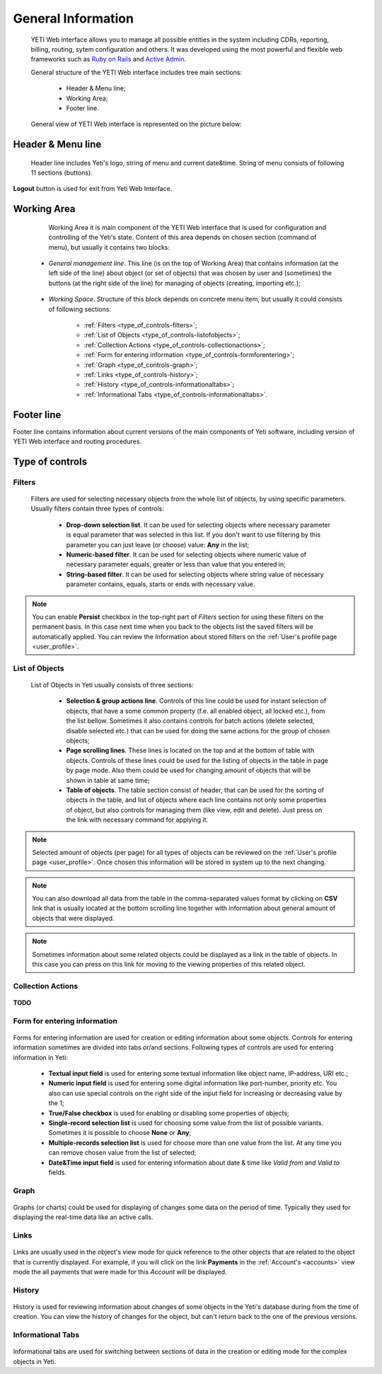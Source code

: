 ===================
General Information
===================

.. _general_information:


 YETI Web interface allows you to manage all possible entities in the system including CDRs, reporting, billing, routing, sytem configuration and others. It was developed using the most powerful and flexible web frameworks such as `Ruby on Rails <https://rubyonrails.org/>`_ and `Active Admin <https://activeadmin.info/>`_.

 General structure of the YETI Web interface includes tree main sections:

    -   Header & Menu line;
    -   Working Area;
    -   Footer line.

 General view of YETI Web interface is represented on the picture below:

 .. figure:: images/general.png
        :alt: YETI Web interface


Header & Menu line
==================

 Header line includes Yeti's logo, string of menu and current date&time. String of menu consists of following 11 sections (buttons).

 .. figure:: images/header.png
        :alt: YETI Web interface - header
        
**Logout** button is used for exit from Yeti Web Interface.

Working Area
============

    Working Area it is main component of the YETI Web interface that is used for configuration and controlling of the Yeti's state. Content of this area depends on chosen section (command of menu), but usually it contains two blocks:

 -   *General management line*. This line (is on the top of Working Area) that contains information (at the left side of the line) about object (or set of objects) that was chosen by user and (sometimes) the buttons (at the right side of the line) for managing of objects (creating, importing etc.);


 .. figure:: images/managementline.png
        :alt: YETI Web interface - general management line



 -   *Working Space*. Structure of this block depends on concrete menu item, but usually it could consists of following sections:

        -   :ref:`Filters <type_of_controls-filters>`;
        -   :ref:`List of Objects <type_of_controls-listofobjects>`;
        -   :ref:`Collection Actions <type_of_controls-collectionactions>`;
        -   :ref:`Form for entering information <type_of_controls-formforentering>`;
        -   :ref:`Graph <type_of_controls-graph>`;
        -   :ref:`Links <type_of_controls-history>`;
        -   :ref:`History <type_of_controls-informationaltabs>`;
        -   :ref:`Informational Tabs <type_of_controls-informationaltabs>`.

 .. figure:: images/workingspace.png
        :align: center
        :alt: YETI Web interface - working space


Footer line
===========

Footer line contains information about current versions of the main components of Yeti software, including version of YETI Web interface and routing procedures.


Type of controls
================

.. _type_of_controls-filters:


Filters
-------

 .. figure:: images/toc_filters.png
        :alt: YETI Web interface - Filters



 Filters are used for selecting necessary objects from the whole list of objects, by using specific parameters. Usually filters contain three types of controls:

      -       **Drop-down selection list**. It can be used for selecting objects where necessary parameter is equal parameter that was selected in this list. If you don't want to use filtering by this parameter you can just leave (or choose) value: **Any** in the list;
      -       **Numeric-based filter**. It can be used for selecting objects where numeric value of necessary parameter  equals, greater or less than value that you entered in;
      -       **String-based filter**. It can be used for selecting objects where string value of necessary parameter contains, equals, starts or ends with necessary value.

.. note::
   You can enable **Persist** checkbox in the top-right part of *Filters* section for using these filters on the permanent basis. In this case next time when you back to the objects list the saved filters will be automatically applied. You can review the Information about stored filters on the :ref:`User's profile page <user_profile>`.



.. _type_of_controls-listofobjects:


List of Objects
---------------

 .. figure:: images/toc_list_of_objects.png
        :alt: YETI Web interface - List of Objects



 List of Objects in Yeti usually consists of three sections:

      -   **Selection & group actions line**. Controls of this line could be used for instant selection of objects, that have a some common property (f.e. all enabled object, all locked etc.), from the list bellow. Sometimes it also contains controls for batch actions (delete selected, disable selected etc.) that can be used for doing the same actions for the group of chosen objects;
      -   **Page scrolling lines**. These lines is located on the top and at the bottom of table with objects. Controls of these lines could be used for the listing of objects in the table  in page by page mode. Also them could be used for changing amount of objects that will be shown in table at same time;
      -   **Table of objects**. The table section consist of header, that can be used for the sorting of objects in the table, and list of objects where each line contains not only some properties of object, but also controls for managing them (like view, edit and delete). Just press on the link with necessary command for applying it.

.. note::
   Selected amount of objects (per page) for all types of objects can be reviewed on the :ref:`User's profile page <user_profile>`. Once chosen this information will be stored in system up to the next changing.


.. note::
   You can also download all data from the table in the comma-separated values format by clicking on **CSV** link that is usually located at the bottom scrolling line together with information about general amount of objects that were displayed.


.. note::
   Sometimes information about some related objects could be displayed as a link in the table of objects. In this case you can press on this link for moving to the viewing properties of this related object.

.. _type_of_controls-collectionactions:


Collection Actions
------------------

 .. figure:: images/toc_collection_actions.png
        :alt: YETI Web interface - Collection Actions


**TODO**



.. _type_of_controls-formforentering:


Form for entering information
-----------------------------


.. figure:: images/toc_form_for_entering.png
       :alt: YETI Web interface - Form for entering information



Forms for entering information are used for creation or editing information about some objects. Controls for entering information sometimes are divided into tabs or/and sections. Following types of controls are used for entering information in Yeti:

        -   **Textual input field** is used for entering some textual information like object name, IP-address, URI etc.;
        -   **Numeric input field** is used for entering some digital information like port-number, priority etc. You also can use special controls on the right side of the input field for increasing or decreasing value by the 1;
        -   **True/False checkbox** is used for enabling or disabling some properties of objects;
        -   **Single-record selection list** is used for choosing some value from the list of possible variants. Sometimes it is possible to choose **None** or **Any**;
        -   **Multiple-records selection list** is used for choose more than one value from the list. At any time you can remove chosen value from the list of selected;
        -   **Date&Time input field** is used for entering information about date & time like *Valid from* and *Valid to* fields.



.. _type_of_controls-graph:


Graph
-----


.. figure:: images/toc_graph.png
       :alt: YETI Web interface - Graph


Graphs (or charts) could be used for displaying of changes some data on the period of time. Typically they used for displaying the real-time data like an active calls.


.. _type_of_controls-links:


Links
-----

.. figure:: images/toc_links.png
       :alt: YETI Web interface - Links


Links are usually used in the object's view mode for quick reference to the other objects that are related to the object that is currently displayed. For example, if you will click on the link **Payments** in the :ref:`Account's <accounts>` view mode the all payments that were made for this *Account* will be displayed.

.. _type_of_controls-history:


History
-------

.. figure:: images/toc_history.png
       :alt: YETI Web interface - History


History is used for reviewing information about changes of some objects in the Yeti's database during from the time of creation. You can view the history of changes for the object, but can't return back to the one of the previous versions.

.. _type_of_controls-informationaltabs:


Informational Tabs
------------------

.. figure:: images/toc_inform_tabs.png
       :alt: YETI Web interface - Informational Tabs


Informational tabs are used for switching between sections of data in the creation or editing mode for the complex objects in Yeti.
